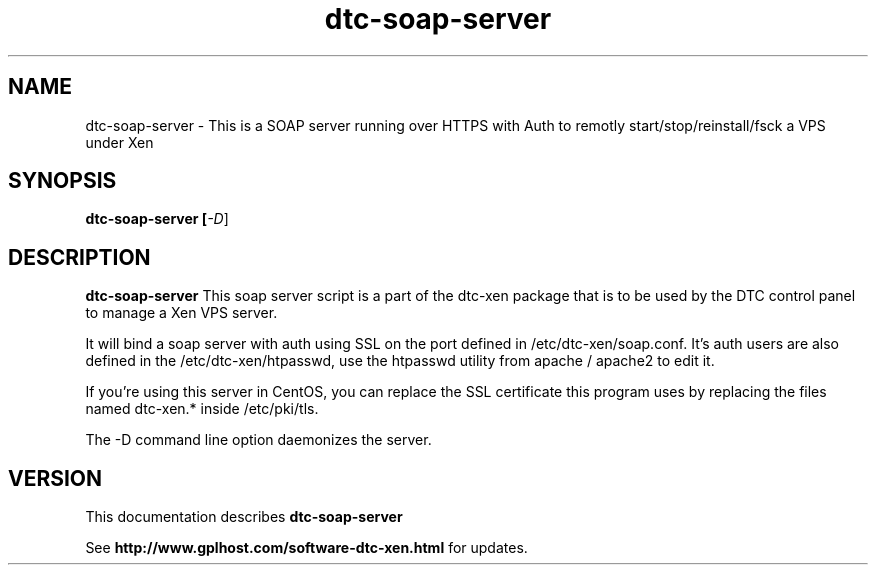 .TH dtc-soap-server 8
.SH NAME
dtc-soap-server \- This is a SOAP server running over HTTPS with Auth to remotly start/stop/reinstall/fsck a VPS under Xen
.SH SYNOPSIS
.B dtc-soap-server [\fI-D\fR]

.SH DESCRIPTION
.B dtc-soap-server
This soap server script is a part of the dtc-xen
package that is to be used by the DTC control panel
to manage a Xen VPS server.

It will bind a soap server with auth using SSL on the
port defined in /etc/dtc-xen/soap.conf. It's auth users are
also defined in the /etc/dtc-xen/htpasswd, use the htpasswd
utility from apache / apache2 to edit it.

If you're using this server in CentOS, you can replace
the SSL certificate this program uses by replacing
the files named dtc-xen.* inside /etc/pki/tls.

The -D command line option daemonizes the server.

.SH "VERSION"
This documentation describes
.B dtc-soap-server

See
.B http://www.gplhost.com/software-dtc-xen.html
for updates.
